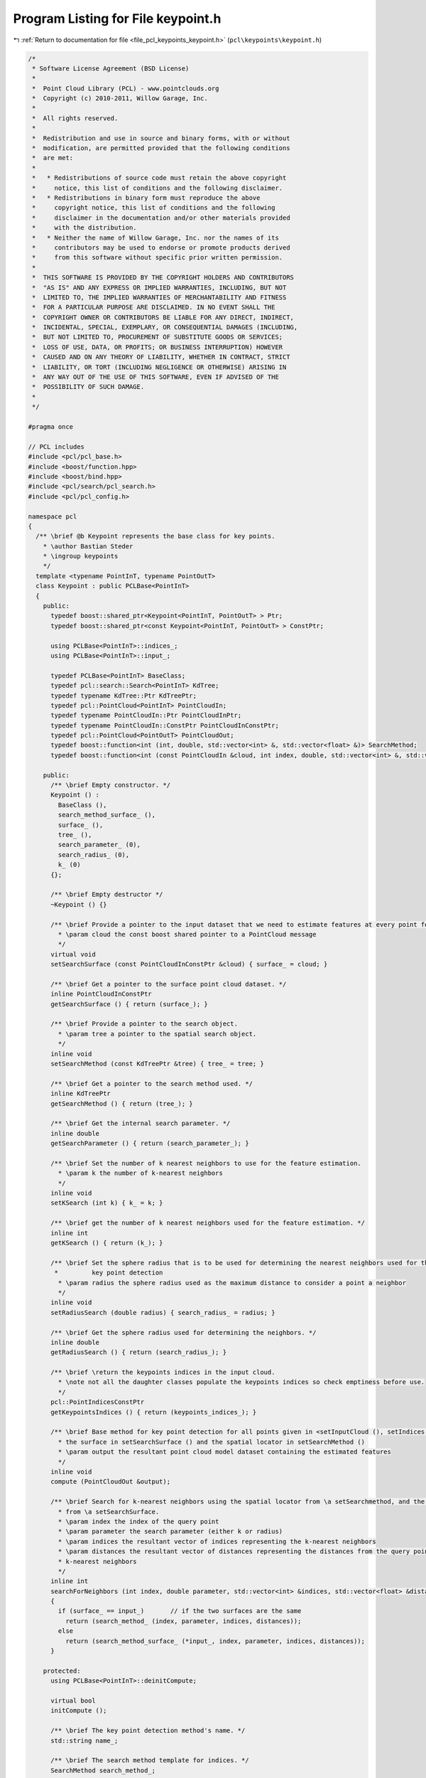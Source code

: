 
.. _program_listing_file_pcl_keypoints_keypoint.h:

Program Listing for File keypoint.h
===================================

|exhale_lsh| :ref:`Return to documentation for file <file_pcl_keypoints_keypoint.h>` (``pcl\keypoints\keypoint.h``)

.. |exhale_lsh| unicode:: U+021B0 .. UPWARDS ARROW WITH TIP LEFTWARDS

.. code-block:: cpp

   /*
    * Software License Agreement (BSD License)
    *
    *  Point Cloud Library (PCL) - www.pointclouds.org
    *  Copyright (c) 2010-2011, Willow Garage, Inc.
    *
    *  All rights reserved.
    *
    *  Redistribution and use in source and binary forms, with or without
    *  modification, are permitted provided that the following conditions
    *  are met:
    *
    *   * Redistributions of source code must retain the above copyright
    *     notice, this list of conditions and the following disclaimer.
    *   * Redistributions in binary form must reproduce the above
    *     copyright notice, this list of conditions and the following
    *     disclaimer in the documentation and/or other materials provided
    *     with the distribution.
    *   * Neither the name of Willow Garage, Inc. nor the names of its
    *     contributors may be used to endorse or promote products derived
    *     from this software without specific prior written permission.
    *
    *  THIS SOFTWARE IS PROVIDED BY THE COPYRIGHT HOLDERS AND CONTRIBUTORS
    *  "AS IS" AND ANY EXPRESS OR IMPLIED WARRANTIES, INCLUDING, BUT NOT
    *  LIMITED TO, THE IMPLIED WARRANTIES OF MERCHANTABILITY AND FITNESS
    *  FOR A PARTICULAR PURPOSE ARE DISCLAIMED. IN NO EVENT SHALL THE
    *  COPYRIGHT OWNER OR CONTRIBUTORS BE LIABLE FOR ANY DIRECT, INDIRECT,
    *  INCIDENTAL, SPECIAL, EXEMPLARY, OR CONSEQUENTIAL DAMAGES (INCLUDING,
    *  BUT NOT LIMITED TO, PROCUREMENT OF SUBSTITUTE GOODS OR SERVICES;
    *  LOSS OF USE, DATA, OR PROFITS; OR BUSINESS INTERRUPTION) HOWEVER
    *  CAUSED AND ON ANY THEORY OF LIABILITY, WHETHER IN CONTRACT, STRICT
    *  LIABILITY, OR TORT (INCLUDING NEGLIGENCE OR OTHERWISE) ARISING IN
    *  ANY WAY OUT OF THE USE OF THIS SOFTWARE, EVEN IF ADVISED OF THE
    *  POSSIBILITY OF SUCH DAMAGE.
    *
    */
   
   #pragma once
   
   // PCL includes
   #include <pcl/pcl_base.h>
   #include <boost/function.hpp>
   #include <boost/bind.hpp>
   #include <pcl/search/pcl_search.h>
   #include <pcl/pcl_config.h>
   
   namespace pcl
   {
     /** \brief @b Keypoint represents the base class for key points.
       * \author Bastian Steder
       * \ingroup keypoints
       */
     template <typename PointInT, typename PointOutT>
     class Keypoint : public PCLBase<PointInT>
     {
       public:
         typedef boost::shared_ptr<Keypoint<PointInT, PointOutT> > Ptr;
         typedef boost::shared_ptr<const Keypoint<PointInT, PointOutT> > ConstPtr;
   
         using PCLBase<PointInT>::indices_;
         using PCLBase<PointInT>::input_;
   
         typedef PCLBase<PointInT> BaseClass;
         typedef pcl::search::Search<PointInT> KdTree;
         typedef typename KdTree::Ptr KdTreePtr;
         typedef pcl::PointCloud<PointInT> PointCloudIn;
         typedef typename PointCloudIn::Ptr PointCloudInPtr;
         typedef typename PointCloudIn::ConstPtr PointCloudInConstPtr;
         typedef pcl::PointCloud<PointOutT> PointCloudOut;
         typedef boost::function<int (int, double, std::vector<int> &, std::vector<float> &)> SearchMethod;
         typedef boost::function<int (const PointCloudIn &cloud, int index, double, std::vector<int> &, std::vector<float> &)> SearchMethodSurface;
   
       public:
         /** \brief Empty constructor. */
         Keypoint () : 
           BaseClass (), 
           search_method_surface_ (),
           surface_ (), 
           tree_ (), 
           search_parameter_ (0), 
           search_radius_ (0), 
           k_ (0) 
         {};
         
         /** \brief Empty destructor */
         ~Keypoint () {}
   
         /** \brief Provide a pointer to the input dataset that we need to estimate features at every point for.
           * \param cloud the const boost shared pointer to a PointCloud message
           */
         virtual void
         setSearchSurface (const PointCloudInConstPtr &cloud) { surface_ = cloud; }
   
         /** \brief Get a pointer to the surface point cloud dataset. */
         inline PointCloudInConstPtr
         getSearchSurface () { return (surface_); }
   
         /** \brief Provide a pointer to the search object.
           * \param tree a pointer to the spatial search object.
           */
         inline void
         setSearchMethod (const KdTreePtr &tree) { tree_ = tree; }
   
         /** \brief Get a pointer to the search method used. */
         inline KdTreePtr
         getSearchMethod () { return (tree_); }
   
         /** \brief Get the internal search parameter. */
         inline double
         getSearchParameter () { return (search_parameter_); }
   
         /** \brief Set the number of k nearest neighbors to use for the feature estimation.
           * \param k the number of k-nearest neighbors
           */
         inline void
         setKSearch (int k) { k_ = k; }
   
         /** \brief get the number of k nearest neighbors used for the feature estimation. */
         inline int
         getKSearch () { return (k_); }
   
         /** \brief Set the sphere radius that is to be used for determining the nearest neighbors used for the
          *         key point detection
           * \param radius the sphere radius used as the maximum distance to consider a point a neighbor
           */
         inline void
         setRadiusSearch (double radius) { search_radius_ = radius; }
   
         /** \brief Get the sphere radius used for determining the neighbors. */
         inline double
         getRadiusSearch () { return (search_radius_); }
   
         /** \brief \return the keypoints indices in the input cloud.
           * \note not all the daughter classes populate the keypoints indices so check emptiness before use.
           */
         pcl::PointIndicesConstPtr
         getKeypointsIndices () { return (keypoints_indices_); }
   
         /** \brief Base method for key point detection for all points given in <setInputCloud (), setIndices ()> using
           * the surface in setSearchSurface () and the spatial locator in setSearchMethod ()
           * \param output the resultant point cloud model dataset containing the estimated features
           */
         inline void
         compute (PointCloudOut &output);
   
         /** \brief Search for k-nearest neighbors using the spatial locator from \a setSearchmethod, and the given surface
           * from \a setSearchSurface.
           * \param index the index of the query point
           * \param parameter the search parameter (either k or radius)
           * \param indices the resultant vector of indices representing the k-nearest neighbors
           * \param distances the resultant vector of distances representing the distances from the query point to the
           * k-nearest neighbors
           */
         inline int
         searchForNeighbors (int index, double parameter, std::vector<int> &indices, std::vector<float> &distances) const
         {
           if (surface_ == input_)       // if the two surfaces are the same
             return (search_method_ (index, parameter, indices, distances));
           else
             return (search_method_surface_ (*input_, index, parameter, indices, distances));
         }
   
       protected:
         using PCLBase<PointInT>::deinitCompute;
   
         virtual bool
         initCompute ();
   
         /** \brief The key point detection method's name. */
         std::string name_;
   
         /** \brief The search method template for indices. */
         SearchMethod search_method_;
   
         /** \brief The search method template for points. */
         SearchMethodSurface search_method_surface_;
   
         /** \brief An input point cloud describing the surface that is to be used for nearest neighbors estimation. */
         PointCloudInConstPtr surface_;
   
         /** \brief A pointer to the spatial search object. */
         KdTreePtr tree_;
   
         /** \brief The actual search parameter (casted from either \a search_radius_ or \a k_). */
         double search_parameter_;
   
         /** \brief The nearest neighbors search radius for each point. */
         double search_radius_;
   
         /** \brief The number of K nearest neighbors to use for each point. */
         int k_;
   
         /** \brief Indices of the keypoints in the input cloud. */
         pcl::PointIndicesPtr keypoints_indices_;
   
         /** \brief Get a string representation of the name of this class. */
         inline const std::string&
         getClassName () const { return (name_); }
   
         /** \brief Abstract key point detection method. */
         virtual void
         detectKeypoints (PointCloudOut &output) = 0;
     };
   }
   
   #include <pcl/keypoints/impl/keypoint.hpp>
